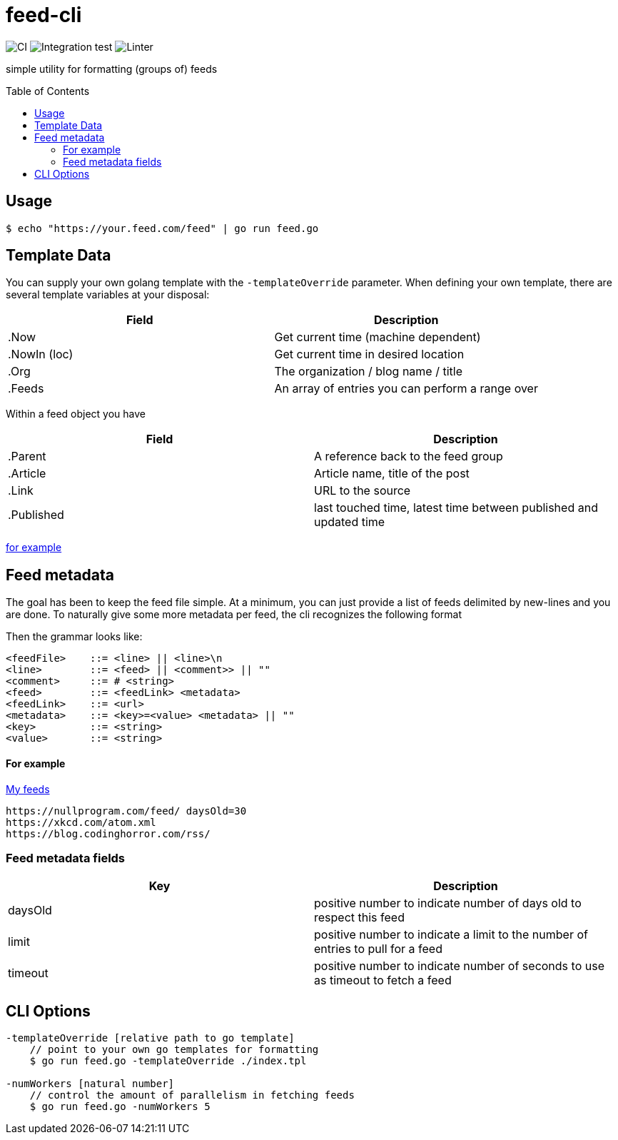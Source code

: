 :toc: macro

= feed-cli

image:https://github.com/nhomble/feed-cli/workflows/CI/badge.svg[CI] image:https://github.com/nhomble/feed-cli/workflows/Integration%20test/badge.svg[Integration test] image:https://github.com/nhomble/feed-cli/workflows/Linter/badge.svg[Linter]

[.lead]
simple utility for formatting (groups of) feeds

toc::[]

== Usage

[source,bash]
----
$ echo "https://your.feed.com/feed" | go run feed.go
----

== Template Data

You can supply your own golang template with the `-templateOverride` parameter.
When defining your own template, there are several template variables at your disposal:

|===
|Field |Description

|.Now |Get current time (machine dependent)
|.NowIn (loc) |Get current time in desired location
|.Org |The organization / blog name / title
|.Feeds |An array of entries you can perform a range over
|===

Within a feed object you have

|===
|Field |Description

|.Parent |A reference back to the feed group
|.Article |Article name, title of the post
|.Link |URL to the source
|.Published |last touched time, latest time between published and updated time
|===

https://github.com/nhomble/fdmi/blob/master/index.tpl[for example]

== Feed metadata

The goal has been to keep the feed file simple.
At a minimum, you can just provide a list of feeds delimited by new-lines and you are done.
To naturally give some more metadata per feed, the cli recognizes the following format

Then the grammar looks like:

[source,text]
----
<feedFile>    ::= <line> || <line>\n
<line>        ::= <feed> || <comment>> || ""
<comment>     ::= # <string>
<feed>        ::= <feedLink> <metadata>
<feedLink>    ::= <url>
<metadata>    ::= <key>=<value> <metadata> || ""
<key>         ::= <string>
<value>       ::= <string>
----

==== For example

https://github.com/nhomble/fdmi/blob/master/feeds[My feeds]

[source,text]
----
https://nullprogram.com/feed/ daysOld=30
https://xkcd.com/atom.xml
https://blog.codinghorror.com/rss/
----

=== Feed metadata fields

|===
|Key |Description

| daysOld   | positive number to indicate number of days old to respect this feed
| limit     | positive number to indicate a limit to the number of entries to pull for a feed
| timeout   | positive number to indicate number of seconds to use as timeout to fetch a feed
|===

== CLI Options

[source,text]
----
-templateOverride [relative path to go template]
    // point to your own go templates for formatting
    $ go run feed.go -templateOverride ./index.tpl 

-numWorkers [natural number]
    // control the amount of parallelism in fetching feeds
    $ go run feed.go -numWorkers 5
----
